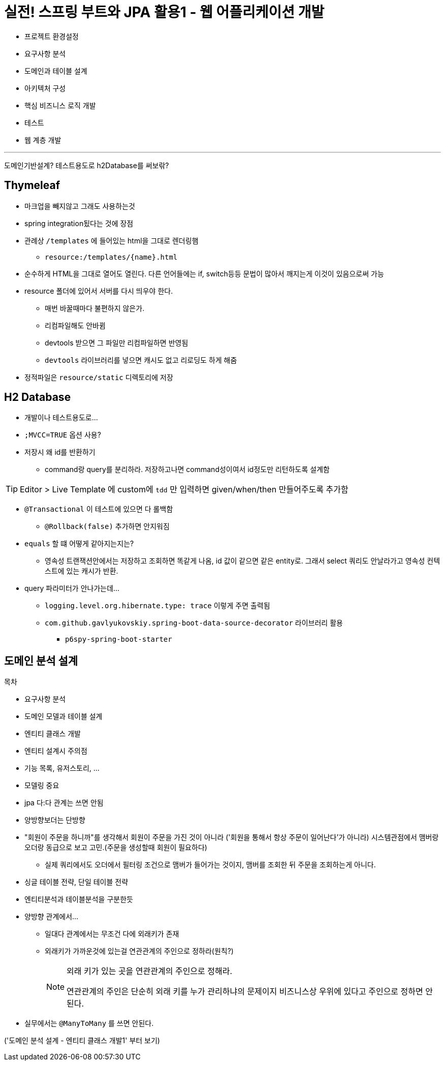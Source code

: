 = 실전! 스프링 부트와 JPA 활용1 - 웹 어플리케이션 개발

* 프로젝트 환경설정
* 요구사항 분석
* 도메인과 테이블 설계
* 아키텍처 구성
* 핵심 비즈니스 로직 개발
* 테스트
* 웹 계층 개발

---

도메인기반설계?
테스트용도로 h2Database를 써보띾?

== Thymeleaf

* 마크업을 빼지않고 그래도 사용하는것
* spring integration됬다는 것에 장점
* 관례상 `/templates` 에 들어있는 html을 그대로 렌더링햄
** `resource:/templates/{name}.html`
* 순수하게 HTML을 그대로 열어도 열린다. 다른 언어들에는 if, switch등등 문법이 많아서 깨지는게 이것이 있음으로써 가능
* resource 폴더에 있어서 서버를 다시 띄우야 한다.
** 매번 바꿀때마다 불편하지 않은가.
** 리컴파일해도 안바뀜
** devtools 받으면 그 파일만 리컴파일하면 반영됨
** `devtools` 라이브러리를 넣으면 캐시도 없고 리로딩도 하게 해줌
* 정적파일은 `resource/static` 디렉토리에 저장

== H2 Database

* 개발이나 테스트용도로...
* `;MVCC=TRUE` 옵션 사용?
* 저장시 왜 id를 반환하기
** command랑 query를 분리하라. 저장하고나면 command성이여서 id정도만 리턴하도록 설계함

[TIP]
====
Editor > Live Template 에 custom에 `tdd` 만 입력하면 given/when/then 만들어주도록 추가함
====

* `@Transactional` 이 테스트에 있으면 다 롤백함
** `@Rollback(false)` 추가하면 안지워짐
* `equals` 할 떄 어떻게 같아지는지는?
** 영속성 트랜잭션안에서는 저장하고 조회하면 똑같게 나옴, id 값이 같으면 같은 entity로. 그래서 select 쿼리도 안날라가고 영속성 컨텍스트에 있는 캐시가 반환.
* query 파라미터가 안나가는데... 
** `logging.level.org.hibernate.type: trace` 이렇게 주면 출력됨
** `com.github.gavlyukovskiy.spring-boot-data-source-decorator` 라이브러리 활용
*** `p6spy-spring-boot-starter`

== 도메인 분석 설계

.목차
* 요구사항 분석
* 도메인 모델과 테이블 설계
* 엔티티 클래스 개발
* 엔티티 설계시 주의점


* 기능 목록, 유저스토리, ...
* 모델링 중요
* jpa 다:다 관계는 쓰면 안됨
* 양방향보더는 단방향
* "회원이 주문을 하니까"를 생각해서 회원이 주문을 가진 것이 아니라 ('회원을 통해서 항상 주문이 일어난다'가 아니라)
  시스템관점에서 맴버랑 오더랑 동급으로 보고 고민.(주문을 생성할때 회원이 필요하다)
** 실제 쿼리에서도 오더에서 필터링 조건으로 맴버가 들어가는 것이지, 맴버를 조회한 뒤 주문을 조회하는게 아니다.
* 싱글 테이블 전략, 단일 테이블 전략
* 엔티티분석과 테이블분석을 구분한듯
* 양방향 관계에서...
** 일대다 관계에서는 무조건 다에 외래키가 존재
** 외래키가 가까운것에 있는걸 연관관계의 주인으로 정하라(원칙?)
+
[NOTE]
.외래 키가 있는 곳을 연관관계의 주인으로 정해라.
====
연관관계의 주인은 단순히 외래 키를 누가 관리하냐의 문제이지 비즈니스상 우위에 있다고 주인으로 정하면 안된다.
====
* 실무에서는 `@ManyToMany` 를 쓰면 안된다.

('도메인 분석 설계 - 엔티티 클래스 개발1' 부터 보기)